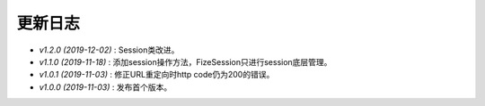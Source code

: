 ========
更新日志
========

-  `v1.2.0 (2019-12-02)` : Session类改进。
-  `v1.1.0 (2019-11-18)` : 添加session操作方法，FizeSession只进行session底层管理。
-  `v1.0.1 (2019-11-03)` : 修正URL重定向时http code仍为200的错误。
-  `v1.0.0 (2019-11-03)` : 发布首个版本。
